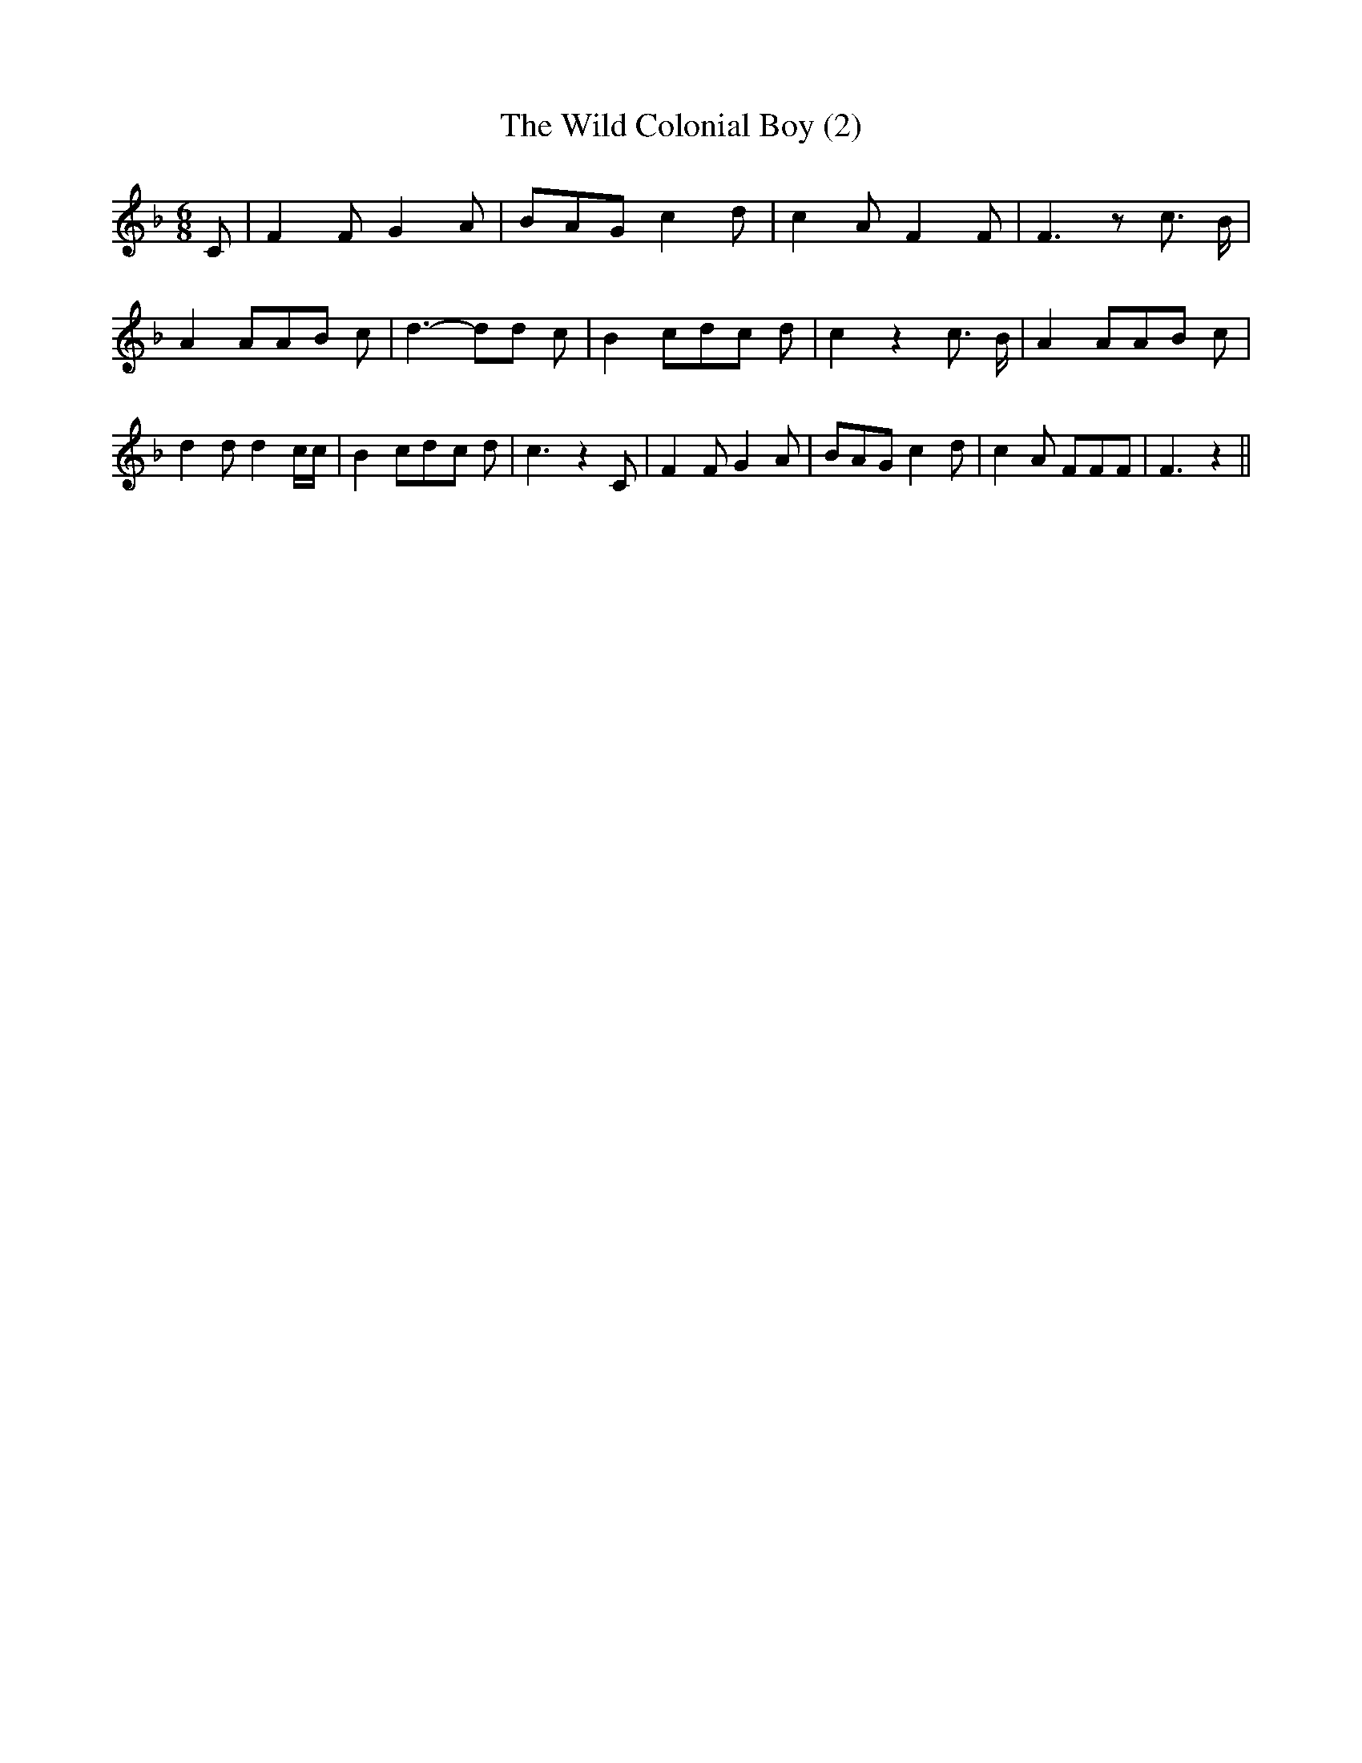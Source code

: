 % Generated more or less automatically by swtoabc by Erich Rickheit KSC
X:1
T:The Wild Colonial Boy (2)
M:6/8
L:1/8
K:F
 C| F2 F G2 A| BAG c2 d| c2 A F2 F| F3 z c3/2 B/2| A2 AA-B c| d3- dd c|\
 B2 cd-c d| c2 z2 c3/2- B/2| A2 AA-B c| d2 d d2 c/2c/2| B2 cd-c d|\
 c3 z2 C| F2 F G2 A| BAG c2 d| c2 A FFF| F3 z2||


